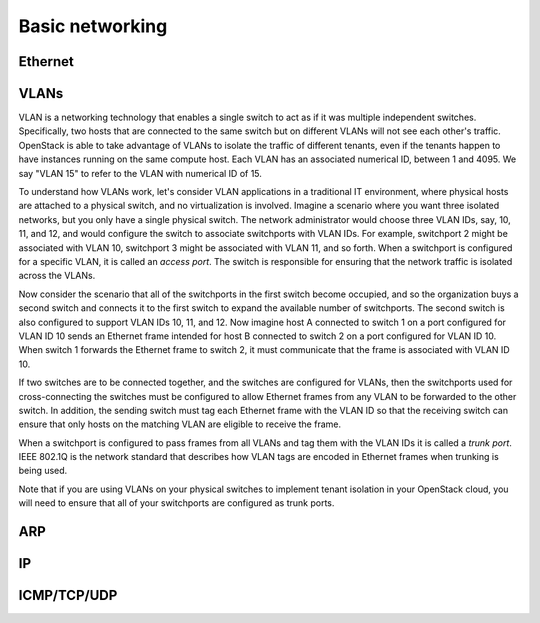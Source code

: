 ================
Basic networking
================

Ethernet
~~~~~~~~

VLANs
~~~~~

VLAN is a networking technology that enables a single switch to act as
if it was multiple independent switches. Specifically, two hosts that are
connected to the same switch but on different VLANs will not see each other's
traffic. OpenStack is able to take advantage of VLANs to isolate the traffic of
different tenants, even if the tenants happen to have instances running on the
same compute host. Each VLAN has an associated numerical ID, between 1 and 4095.
We say "VLAN 15" to refer to the VLAN with numerical ID of 15.

To understand how VLANs work, let's consider VLAN applications in a traditional
IT environment, where physical hosts are attached to a physical switch, and no
virtualization is involved. Imagine a scenario where you want three isolated
networks, but you only have a single physical switch. The network administrator
would choose three VLAN IDs, say, 10, 11, and 12, and would configure the switch
to associate switchports with VLAN IDs. For example, switchport 2 might be
associated with VLAN 10, switchport 3 might be associated with VLAN 11, and so
forth. When a switchport is configured for a specific VLAN, it is called an
*access port*. The switch is responsible for ensuring that the network traffic
is isolated across the VLANs.

Now consider the scenario that all of the switchports in the first switch become
occupied, and so the organization buys a second switch and connects it to the first
switch to expand the available number of switchports. The second switch is also
configured to support VLAN IDs 10, 11, and 12. Now imagine host A connected to
switch 1 on a port configured for VLAN ID 10 sends an Ethernet frame intended
for host B connected to switch 2 on a port configured for VLAN ID 10. When switch 1
forwards the Ethernet frame to switch 2, it must communicate that the frame is
associated with VLAN ID 10.

If two switches are to be connected together, and the switches are configured
for VLANs, then the switchports used for cross-connecting the switches must be
configured to allow Ethernet frames from any VLAN to be
forwarded to the other switch. In addition, the sending switch must tag each
Ethernet frame with the VLAN ID so that the receiving switch can ensure that
only hosts on the matching VLAN are eligible to receive the frame.

When a switchport is configured to pass frames from all VLANs and tag them with
the VLAN IDs it is called a *trunk port*. IEEE 802.1Q is the network standard
that describes how VLAN tags are encoded in Ethernet frames when trunking is
being used.

Note that if you are using VLANs on your physical switches to implement tenant
isolation in your OpenStack cloud, you will need to ensure that all of your
switchports are configured as trunk ports.


ARP
~~~

IP
~~

ICMP/TCP/UDP
~~~~~~~~~~~~
